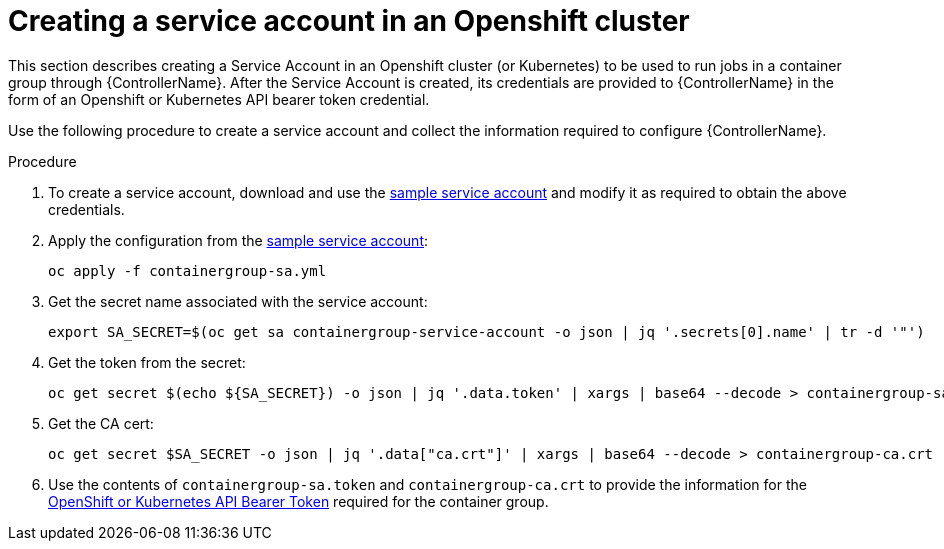 [id="proc-controller-credential-create-openshift-account"]

= Creating a service account in an Openshift cluster

This section describes creating a Service Account in an Openshift cluster (or Kubernetes) to be used to run jobs in a container group through {ControllerName}. 
After the Service Account is created, its credentials are provided to {ControllerName} in the form of an Openshift or Kubernetes API bearer token credential. 

Use the following procedure to create a service account and collect the information required to configure {ControllerName}.

.Procedure
. To create a service account, download and use the link:https://docs.ansible.com/automation-controller/latest/html/userguide/_downloads/7a0708e6c2113e9601bf252270fa6c50/containergroup-sa.yml[sample service account] and modify it as required to obtain the above credentials.
. Apply the configuration from the link:https://docs.ansible.com/automation-controller/latest/html/userguide/_downloads/7a0708e6c2113e9601bf252270fa6c50/containergroup-sa.yml[sample service account]:
+
[literal, options="nowrap" subs="+attributes"]
----
oc apply -f containergroup-sa.yml
----
. Get the secret name associated with the service account:
+
[literal, options="nowrap" subs="+attributes"]
----
export SA_SECRET=$(oc get sa containergroup-service-account -o json | jq '.secrets[0].name' | tr -d '"')
----
. Get the token from the secret:
+
[literal, options="nowrap" subs="+attributes"]
----
oc get secret $(echo ${SA_SECRET}) -o json | jq '.data.token' | xargs | base64 --decode > containergroup-sa.token
----
. Get the CA cert:
+
[literal, options="nowrap" subs="+attributes"]
----
oc get secret $SA_SECRET -o json | jq '.data["ca.crt"]' | xargs | base64 --decode > containergroup-ca.crt
----
. Use the contents of `containergroup-sa.token` and `containergroup-ca.crt` to provide the information for the xref:ref-controller-credential-openShift[OpenShift or Kubernetes API Bearer Token] required for the container group.

 